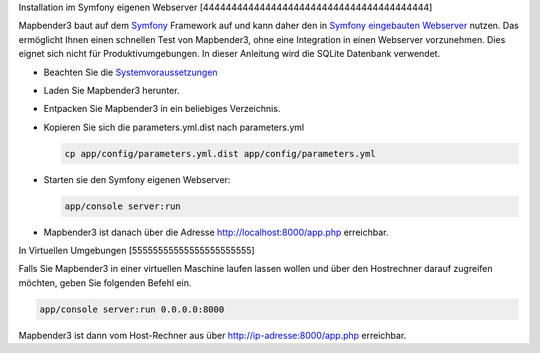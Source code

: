 .. _installation_symfony:

Installation im Symfony eigenen Webserver
[4444444444444444444444444444444444444444]

Mapbender3 baut auf dem `Symfony <http://symfony.com/>`_ Framework auf und kann daher den in `Symfony eingebauten Webserver <http://symfony.com/doc/current/cookbook/web_server/built_in.html>`_ nutzen. Das ermöglicht Ihnen einen schnellen Test von Mapbender3, ohne eine Integration in einen Webserver vorzunehmen. Dies eignet sich nicht für Produktivumgebungen. In dieser Anleitung wird die SQLite Datenbank verwendet. 

* Beachten Sie die `Systemvoraussetzungen <systemrequirements.html>`_
* Laden Sie Mapbender3 herunter.
* Entpacken Sie Mapbender3 in ein beliebiges Verzeichnis.
* Kopieren Sie sich die parameters.yml.dist nach parameters.yml

  .. code-block:: bash

                  cp app/config/parameters.yml.dist app/config/parameters.yml


* Starten sie den Symfony eigenen Webserver:

  .. code-block:: bash

                  app/console server:run

* Mapbender3 ist danach über die Adresse http://localhost:8000/app.php erreichbar.


In Virtuellen Umgebungen
[55555555555555555555555]

Falls Sie Mapbender3 in einer virtuellen Maschine laufen lassen wollen und über den Hostrechner darauf zugreifen möchten, geben Sie folgenden Befehl ein.

    
.. code-block:: bash

                app/console server:run 0.0.0.0:8000

Mapbender3 ist dann vom Host-Rechner aus über http://ip-adresse:8000/app.php erreichbar.
